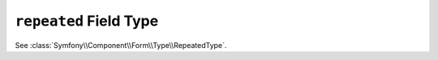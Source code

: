 .. index::
   single: Forms; Fields; repeated

``repeated`` Field Type
=======================

See :class:`Symfony\\Component\\Form\\Type\\RepeatedType`.